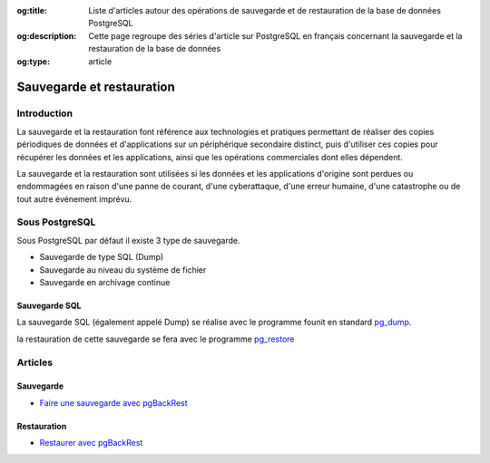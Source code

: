 :og:title: Liste d'articles autour des opérations de sauvegarde et de restauration de la base de données PostgreSQL
:og:description: Cette page regroupe des séries d'article sur PostgreSQL en français concernant la sauvegarde et la restauration de la base de données
:og:type: article   

.. title:: Liste d'articles autour des opérations de sauvegarde et de restauration de la base de données PostgreSQL

.. meta::
   :description: Cette page regroupe des séries d'article sur PostgreSQL en français concernant la sauvegarde et la restauration de la base de données
   :keywords: sauvegarde, restauration, pg_dump

Sauvegarde et restauration
==========================

Introduction
------------

La sauvegarde et la restauration font référence aux technologies et pratiques permettant de réaliser des copies périodiques 
de données et d'applications sur un périphérique secondaire distinct, puis d'utiliser ces copies pour récupérer les données 
et les applications, ainsi que les opérations commerciales dont elles dépendent.

La sauvegarde et la restauration sont utilisées si les données et les applications d'origine sont perdues ou endommagées 
en raison d'une panne de courant, d'une cyberattaque, d'une erreur humaine, d'une catastrophe ou de tout autre événement imprévu.

Sous PostgreSQL
---------------

Sous PostgreSQL par défaut il existe 3 type de sauvegarde.

* Sauvegarde de type SQL (Dump)
* Sauvegarde au niveau du système de fichier
* Sauvegarde en archivage continue

Sauvegarde SQL
^^^^^^^^^^^^^^

La sauvegarde SQL (également appelé Dump) se réalise avec le programme founit en standard `pg_dump <https://docs.postgresql.fr/current/app-pgdump.html>`_.

la restauration de cette sauvegarde se fera avec le programme `pg_restore <https://docs.postgresql.fr/current/app-pgrestore.html>`_

Articles
--------

Sauvegarde
^^^^^^^^^^

* `Faire une sauvegarde avec pgBackRest <http://laetitia-avrot.blogspot.fr/2017/02/faire-une-sauvegarde-avec-pgbackrest.html>`_

Restauration
^^^^^^^^^^^^

* `Restaurer avec pgBackRest <http://laetitia-avrot.blogspot.fr/2017/02/restaurer-avec-pgbackrest.html>`_
